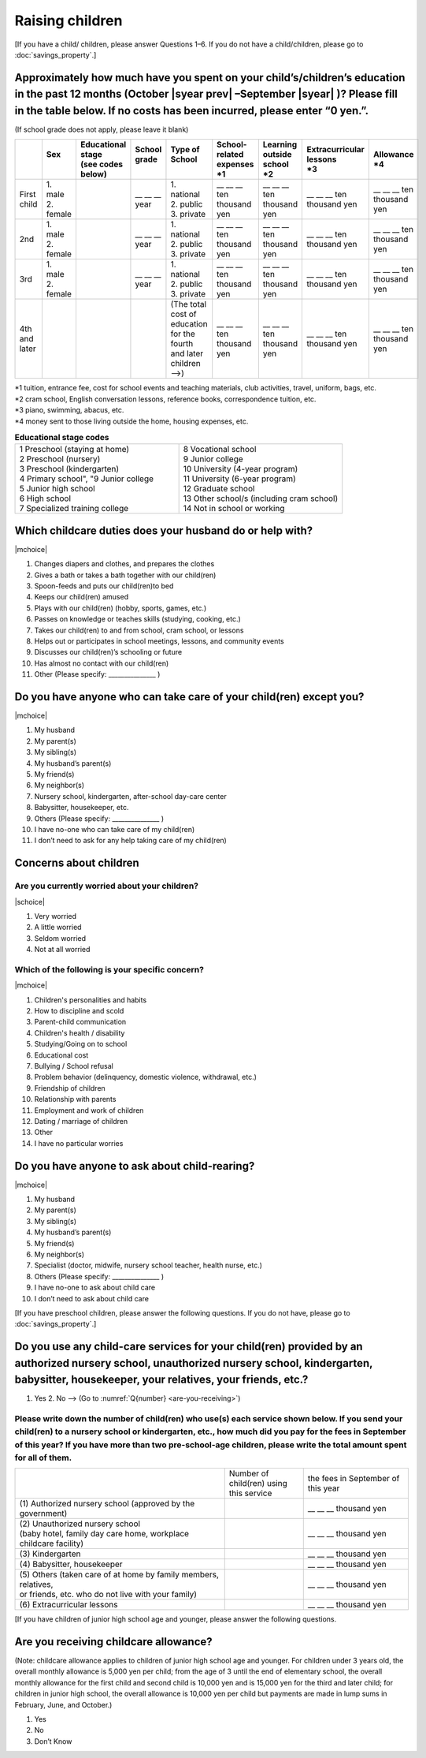 ======================
 Raising children
======================


[If you have a child/ children, please answer Questions 1–6. If you do not have a child/children, please go to :doc:`savings_property`.]

Approximately how much have you spent on your child’s/children’s education in the past 12 months (October  |syear prev| –September |syear|  )? Please fill in the table below. If no costs has been incurred, please enter “0 yen.”.
=======================================================================================================================================================================================================================================================================================================================

(If school grade does not apply, please leave it blank)

.. csv-table::
    :header-rows: 1
    :widths: 2, 2, 3, 3, 3, 3, 3, 3, 3

    "", "| Sex
    | ", "| Educational stage
    | (see codes below)", "| School grade
    | ", "| Type of School
    | ", "| School-related expenses
    | \*1", "| Learning outside school
    | \*2", "| Extracurricular lessons
    | \*3",	"| Allowance
    | \*4"
    "First child", "| 1. male
    | 2. female", "", "\__ __ __ year", "| 1. national
    | 2. public
    | 3. private", "\__ __ __ ten thousand yen", "\__ __ __ ten thousand yen", "\__ __ __ ten thousand yen", "\__ __ __ ten thousand yen"
    "2nd", "| 1. male
    | 2. female", "", "\__ __ __ year", "| 1. national
    | 2. public
    | 3. private", "\__ __ __ ten thousand yen", "\__ __ __ ten thousand yen", "\__ __ __ ten thousand yen", "\__ __ __ ten thousand yen"
    "3rd", "| 1. male
    | 2. female", "", "\__ __ __ year", "| 1. national
    | 2. public
    | 3. private", "\__ __ __ ten thousand yen", "\__ __ __ ten thousand yen", "\__ __ __ ten thousand yen", "\__ __ __ ten thousand yen"
    "4th and later", "", "", "", "| (The total cost of education
    | for the fourth and later children —->)", "\__ __ __ ten thousand yen", "\__ __ __ ten thousand yen", "\__ __ __ ten thousand yen", "\__ __ __ ten thousand yen"


| \*1 tuition, entrance	fee, cost for school events	and teaching materials, club activities, travel, uniform, bags, etc.
| \*2 cram school, English conversation lessons, reference books, correspondence tuition, etc.
| \*3 piano, swimming, abacus, etc.
| \*4 money sent to those living outside the home, housing expenses, etc.



.. list-table:: **Educational stage codes**
   :header-rows: 0
   :widths: 5, 5

   * - | 1 Preschool (staying at home)
       | 2 Preschool (nursery)
       | 3 Preschool (kindergarten)
       | 4 Primary school", "9 Junior college
       | 5 Junior high school
       | 6 High school
       | 7 Specialized training college
     - | 8 Vocational school
       | 9 Junior college
       | 10 University (4-year program)
       | 11 University (6-year program)
       | 12 Graduate school
       | 13 Other school/s (including cram school)
       | 14 Not in school or working


Which childcare duties does your husband do or help with?
=========================================================================

|mchoice|

1. Changes diapers and clothes, and prepares the clothes
2. Gives a bath or takes a bath together with our child(ren)
3. Spoon-feeds and puts our child(ren)to bed
4. Keeps our child(ren) amused
5. Plays with our child(ren) (hobby, sports, games, etc.)
6. Passes on knowledge or teaches skills (studying, cooking, etc.)
7. Takes our child(ren) to and from school, cram school, or lessons
8. Helps out or participates in school meetings, lessons, and community events
9. Discusses our child(ren)’s schooling or future
10. Has almost no contact with our child(ren)
11. Other (Please specify: _______________ )


Do you have anyone who can take care of your child(ren) except you?
========================================================================

|mchoice|

1. My husband
2. My parent(s)
3. My sibling(s)
4. My husband’s parent(s)
5. My friend(s)
6. My neighbor(s)
7. Nursery school, kindergarten, after-school day-care center
8. Babysitter, housekeeper, etc.
9. Others (Please specify: _______________ )
10. I have no-one who can take care of my child(ren)
11. I don’t need to ask for any help taking care of my child(ren)

Concerns about children
==================================================

Are you currently worried about your children?
--------------------------------------------------

|schoice|

1. Very worried
2. A little worried
3. Seldom worried
4. Not at all worried

Which of the following is your specific concern?
-------------------------------------------------------------

|mchoice|

1. Children's personalities and habits
2. How to discipline and scold
3. Parent-child communication
4. Children's health / disability
5. Studying/Going on to school
6. Educational cost
7. Bullying / School refusal
8. Problem behavior (delinquency, domestic violence, withdrawal, etc.)
9. Friendship of children
10. Relationship with parents
11. Employment and work of children
12. Dating / marriage of children
13. Other
14. I have no particular worries


Do you have anyone to ask about child-rearing?
============================================================================================

|mchoice|

1. My husband
2. My parent(s)
3. My sibling(s)
4. My husband’s parent(s)
5. My friend(s)
6. My neighbor(s)
7. Specialist (doctor, midwife, nursery school teacher, health nurse, etc.)
8. Others (Please specify: _______________ )
9. I have no-one to ask about child care
10. I don’t need to ask about child care

[If you have preschool children, please answer the following questions. If you do not have,  please go to :doc:`savings_property`.]

Do you use any child-care services for your child(ren) provided by an authorized nursery school, unauthorized nursery school, kindergarten, babysitter, housekeeper, your relatives, your friends, etc.?
==============================================================================================================================================================================================================

1. Yes    2. No —-> (Go to :numref:`Q{number} <are-you-receiving>`)


Please write down the number of child(ren) who use(s) each service shown below. If you send your child(ren) to a nursery school or kindergarten, etc., how much did you pay for the fees in September of this year? If you have more than two pre-school-age children, please write the total amount spent for all of them.
---------------------------------------------------------------------------------------------------------------------------------------------------------------------------------------------------------------------------------------------------------------------------------------------------------------------------------

.. csv-table::
   :header-rows: 0
   :widths: 8, 3, 4

   "", "Number of child(ren) using this service", "the fees in September of this year"
   "(1)\	Authorized nursery school (approved by the government)", "", "\__ __ __ thousand yen"
   "| (2)\	Unauthorized nursery school
   | (baby hotel, family day care home, workplace childcare facility)", "", "\__ __ __ thousand yen"
   "(3)\	Kindergarten", "", "\__ __ __ thousand yen"
   "(4)\	Babysitter, housekeeper", "", "\__ __ __ thousand yen"
   "| (5)\	Others (taken care of at home by family members, relatives,
   | or friends, etc. who do not live with your family)", "", "\__ __ __ thousand yen"
   "(6)\	Extracurricular lessons", "", "\__ __ __ thousand yen"

[If you have children of junior high school age and younger, please answer the following questions.

.. _are-you-receiving:

Are you receiving childcare allowance?
===================================================

(Note: childcare allowance applies to children of junior high school age and younger. For children under 3 years old, the overall monthly allowance is 5,000 yen per child; from the age of 3 until the end of elementary school, the overall monthly allowance for the first child and second child is 10,000 yen and is 15,000 yen for the third and later child; for children in junior high school, the overall allowance is 10,000 yen per child but payments are made in lump sums in February, June, and October.)

1. Yes
2. No
3. Don’t Know

 
